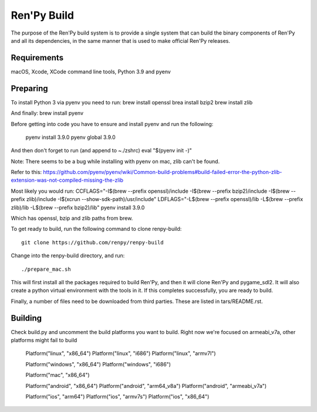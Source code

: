 Ren'Py Build
============

The purpose of the Ren'Py build system is to provide a single system that
can build the binary components of Ren'Py and all its dependencies, in
the same manner that is used to make official Ren'Py releases.

Requirements
-------------

macOS, Xcode, XCode command line tools, Python 3.9 and pyenv

Preparing
---------

To install Python 3 via pyenv you need to run:
brew install openssl
brea install bzip2 
brew install zlib

And finally:
brew install pyenv

Before getting into code you have to ensure and install pyenv and
run the following:

    pyenv install 3.9.0
    pyenv global 3.9.0

And then don't forget to run (and append to ~./zshrc)
eval "$(pyenv init -)"

Note: There seems to be a bug while installing with pyenv on mac, zlib can't be found.

Refer to this:
https://github.com/pyenv/pyenv/wiki/Common-build-problems#build-failed-error-the-python-zlib-extension-was-not-compiled-missing-the-zlib

Most likely you would run:
CCFLAGS="-I$(brew --prefix openssl)/include  -I$(brew --prefix bzip2)/include -I$(brew --prefix zlib)/include -I$(xcrun --show-sdk-path)/usr/include" LDFLAGS="-L$(brew --prefix openssl)/lib -L$(brew --prefix zlib)/lib -L$(brew --prefix bzip2)/lib"  pyenv install 3.9.0

Which has openssl, bzip and zlib paths from brew.

To get ready to build, run the following
command to clone renpy-build::

    git clone https://github.com/renpy/renpy-build

Change into the renpy-build directory, and run::

    ./prepare_mac.sh

This will first install all the packages required to build Ren'Py, and
then it will clone Ren'Py and pygame_sdl2. It will also create a python
virtual environment with the tools in it. If this completes successfully,
you are ready to build.

Finally, a number of files need to be downloaded from third parties. These
are listed in tars/README.rst.

Building
---------
Check build.py and uncomment the build platforms you want to build.
Right now we're focused on armeabi_v7a, other platforms might fail to build

        Platform("linux", "x86_64")
        Platform("linux", "i686")
        Platform("linux", "armv7l")

        Platform("windows", "x86_64")
        Platform("windows", "i686")

        Platform("mac", "x86_64")

        Platform("android", "x86_64")
        Platform("android", "arm64_v8a")
        Platform("android", "armeabi_v7a")

        Platform("ios", "arm64")
        Platform("ios", "armv7s")
        Platform("ios", "x86_64")



